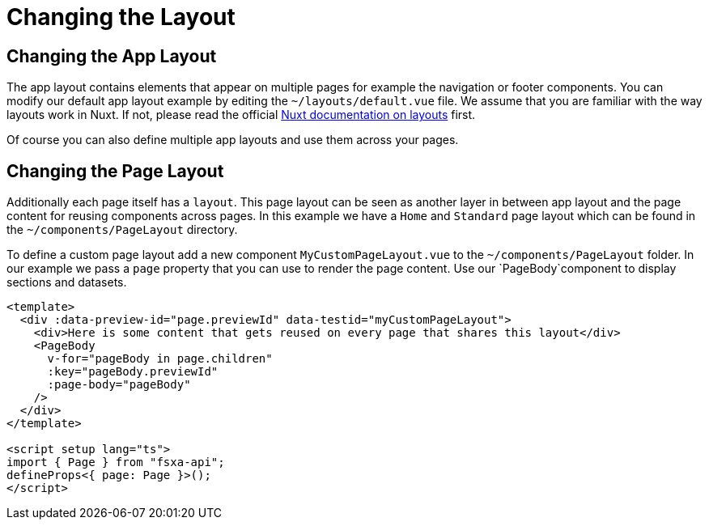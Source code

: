 = Changing the Layout

== Changing the App Layout

The app layout contains elements that appear on multiple pages for example the navigation or footer components. You can modify our default app layout example by editing the `~/layouts/default.vue` file. We assume that you are familiar with the way layouts work in Nuxt. If not, please read the official https://nuxt.com/docs/guide/directory-structure/layouts[Nuxt documentation on layouts] first. 

Of course you can also define multiple app layouts and use them across your pages.


== Changing the Page Layout

Additionally each page itself has a `layout`. This page layout can be seen as another layer in between app layout and the page content for reusing components across pages. In this example we have a `Home` and `Standard` page layout which can be found in the `~/components/PageLayout` directory.

To define a custom page layout add a new component `MyCustomPageLayout.vue` to the `~/components/PageLayout` folder. In our example we pass a `page` property that you can use to render the page content. Use our `PageBody`component to display sections and datasets.

[source,xml]
----
<template>
  <div :data-preview-id="page.previewId" data-testid="myCustomPageLayout">
    <div>Here is some content that gets reused on every page that shares this layout</div>      
    <PageBody
      v-for="pageBody in page.children"
      :key="pageBody.previewId"
      :page-body="pageBody"
    />
  </div>
</template>

<script setup lang="ts">
import { Page } from "fsxa-api";
defineProps<{ page: Page }>();
</script>
----


